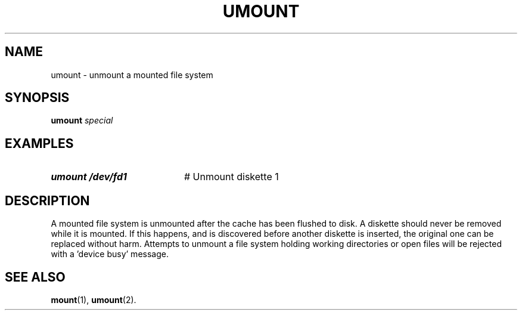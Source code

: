 .TH UMOUNT 1
.SH NAME
umount \- unmount a mounted file system
.SH SYNOPSIS
\fBumount \fIspecial\fR
.br
.de FL
.TP
\\fB\\$1\\fR
\\$2
..
.de EX
.TP 20
\\fB\\$1\\fR
# \\$2
..
.SH EXAMPLES
.EX "umount /dev/fd1" "Unmount diskette 1"
.SH DESCRIPTION
.PP
A mounted file system is unmounted after the cache has been flushed to disk.
A diskette should never be removed while it is mounted.
If this happens, and is discovered before another diskette is inserted, the
original one can be replaced without harm.
Attempts to unmount a file system holding working directories or open files
will be rejected with a \&'device busy\&' message.
.SH "SEE ALSO"
.BR mount (1),
.BR umount (2).
